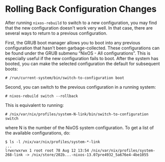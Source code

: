* Rolling Back Configuration Changes
  :PROPERTIES:
  :CUSTOM_ID: sec-rollback
  :END:

After running =nixos-rebuild= to switch to a new configuration, you may
find that the new configuration doesn't work very well. In that case,
there are several ways to return to a previous configuration.

First, the GRUB boot manager allows you to boot into any previous
configuration that hasn't been garbage-collected. These configurations
can be found under the GRUB submenu “NixOS - All configurations”. This
is especially useful if the new configuration fails to boot. After the
system has booted, you can make the selected configuration the default
for subsequent boots:

#+BEGIN_EXAMPLE
  # /run/current-system/bin/switch-to-configuration boot
#+END_EXAMPLE

Second, you can switch to the previous configuration in a running
system:

#+BEGIN_EXAMPLE
  # nixos-rebuild switch --rollback
#+END_EXAMPLE

This is equivalent to running:

#+BEGIN_EXAMPLE
  # /nix/var/nix/profiles/system-N-link/bin/switch-to-configuration switch
#+END_EXAMPLE

where N is the number of the NixOS system configuration. To get a list
of the available configurations, do:

#+BEGIN_EXAMPLE
  $ ls -l /nix/var/nix/profiles/system-*-link
  ...
  lrwxrwxrwx 1 root root 78 Aug 12 13:54 /nix/var/nix/profiles/system-268-link -> /nix/store/202b...-nixos-13.07pre4932_5a676e4-4be1055
#+END_EXAMPLE
